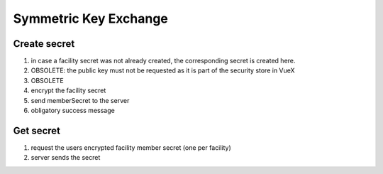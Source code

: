 **********************
Symmetric Key Exchange
**********************

.. _processes-create-secret:

Create secret
-------------

.. mermaid::

    sequenceDiagram;
        autonumber
        opt facility creation
        Client->>Client: createSecret()
        end
        Client->>+Server: getPublicKeyForUser(userID)
        Server-->>-Client: (publicKey)
        Client->>Client: encryptSecret(publicKey)
        Client->>+Server: putEncryptedSecret()
        Server-->>-Client: success

1. in case a facility secret was not already created, the corresponding secret is created here.
2. OBSOLETE: the public key must not be requested as it is part of the security store in VueX
3. OBSOLETE
4. encrypt the facility secret
5. send memberSecret to the server
6. obligatory success message

.. _processes-get-secret:

Get secret
----------

.. mermaid::

    sequenceDiagram;
        autonumber
        Client->>+Server: getMyEncryptedSecret(facilityID)
        Server-->>-Client: (encryptedSecret)

1. request the users encrypted facility member secret (one per facility)
2. server sends the secret